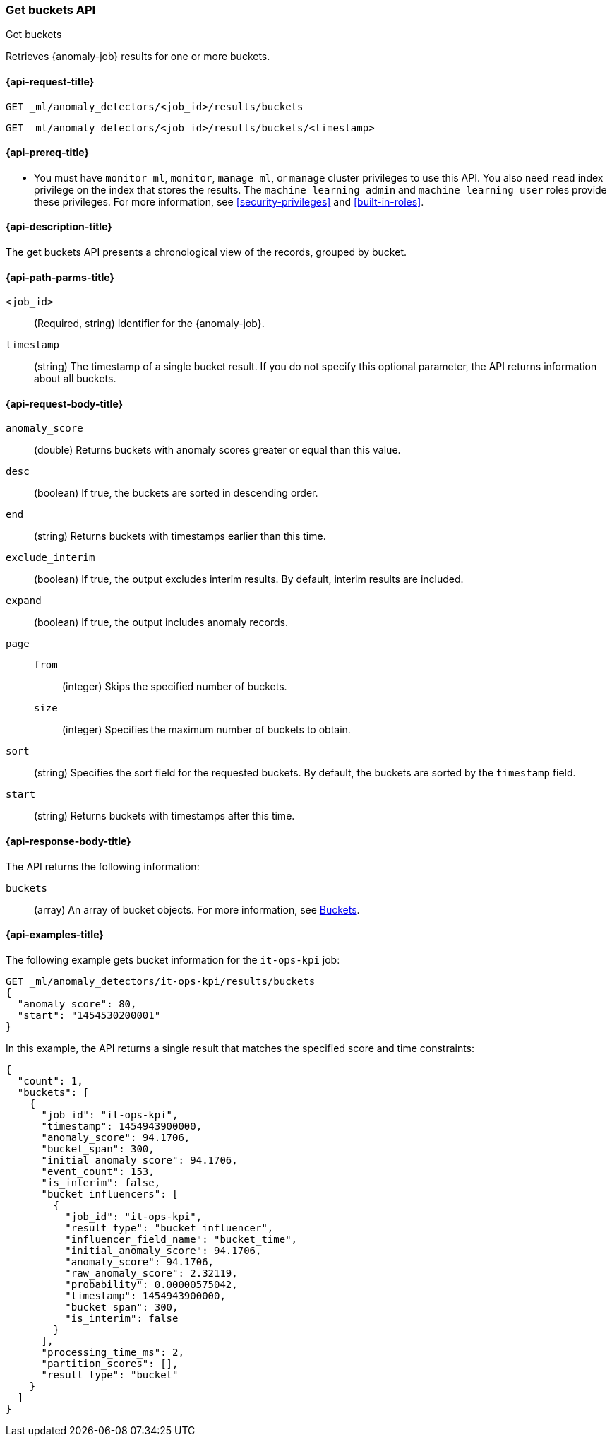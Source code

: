 [role="xpack"]
[testenv="platinum"]
[[ml-get-bucket]]
=== Get buckets API
++++
<titleabbrev>Get buckets</titleabbrev>
++++

Retrieves {anomaly-job} results for one or more buckets.

[[ml-get-bucket-request]]
==== {api-request-title}

`GET _ml/anomaly_detectors/<job_id>/results/buckets` +

`GET _ml/anomaly_detectors/<job_id>/results/buckets/<timestamp>`

[[ml-get-bucket-prereqs]]
==== {api-prereq-title}

* You must have `monitor_ml`, `monitor`, `manage_ml`, or `manage` cluster
privileges to use this API. You also need `read` index privilege on the index
that stores the results. The `machine_learning_admin` and `machine_learning_user`
roles provide these privileges. For more information, see
<<security-privileges>> and
<<built-in-roles>>.

[[ml-get-bucket-desc]]
==== {api-description-title}

The get buckets API presents a chronological view of the records, grouped by
bucket.

[[ml-get-bucket-path-parms]]
==== {api-path-parms-title}

`<job_id>`::
  (Required, string) Identifier for the {anomaly-job}.

`timestamp`::
  (string) The timestamp of a single bucket result.
  If you do not specify this optional parameter, the API returns information
  about all buckets.

[[ml-get-bucket-request-body]]
==== {api-request-body-title}

`anomaly_score`::
  (double) Returns buckets with anomaly scores greater or equal than this value.

`desc`::
  (boolean) If true, the buckets are sorted in descending order.

`end`::
  (string) Returns buckets with timestamps earlier than this time.

`exclude_interim`::
  (boolean) If true, the output excludes interim results.
  By default, interim results are included.

`expand`::
  (boolean) If true, the output includes anomaly records.

`page`::
`from`:::
  (integer) Skips the specified number of buckets.
`size`:::
  (integer) Specifies the maximum number of buckets to obtain.

`sort`::
  (string) Specifies the sort field for the requested buckets.
  By default, the buckets are sorted by the `timestamp` field.

`start`::
  (string) Returns buckets with timestamps after this time.

[[ml-get-bucket-results]]
==== {api-response-body-title}

The API returns the following information:

`buckets`::
  (array) An array of bucket objects. For more information, see
  <<ml-results-buckets,Buckets>>.

[[ml-get-bucket-example]]
==== {api-examples-title}

The following example gets bucket information for the `it-ops-kpi` job:

[source,js]
--------------------------------------------------
GET _ml/anomaly_detectors/it-ops-kpi/results/buckets
{
  "anomaly_score": 80,
  "start": "1454530200001"
}
--------------------------------------------------
// CONSOLE
// TEST[skip:todo]

In this example, the API returns a single result that matches the specified
score and time constraints:
[source,js]
----
{
  "count": 1,
  "buckets": [
    {
      "job_id": "it-ops-kpi",
      "timestamp": 1454943900000,
      "anomaly_score": 94.1706,
      "bucket_span": 300,
      "initial_anomaly_score": 94.1706,
      "event_count": 153,
      "is_interim": false,
      "bucket_influencers": [
        {
          "job_id": "it-ops-kpi",
          "result_type": "bucket_influencer",
          "influencer_field_name": "bucket_time",
          "initial_anomaly_score": 94.1706,
          "anomaly_score": 94.1706,
          "raw_anomaly_score": 2.32119,
          "probability": 0.00000575042,
          "timestamp": 1454943900000,
          "bucket_span": 300,
          "is_interim": false
        }
      ],
      "processing_time_ms": 2,
      "partition_scores": [],
      "result_type": "bucket"
    }
  ]
}
----
